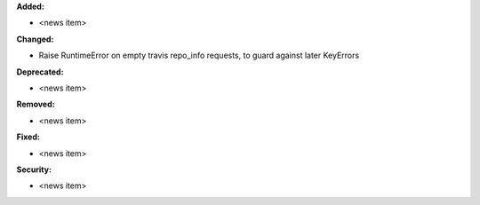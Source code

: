 **Added:**

* <news item>

**Changed:**

* Raise RuntimeError on empty travis repo_info requests, to guard against later KeyErrors

**Deprecated:**

* <news item>

**Removed:**

* <news item>

**Fixed:**

* <news item>

**Security:**

* <news item>

